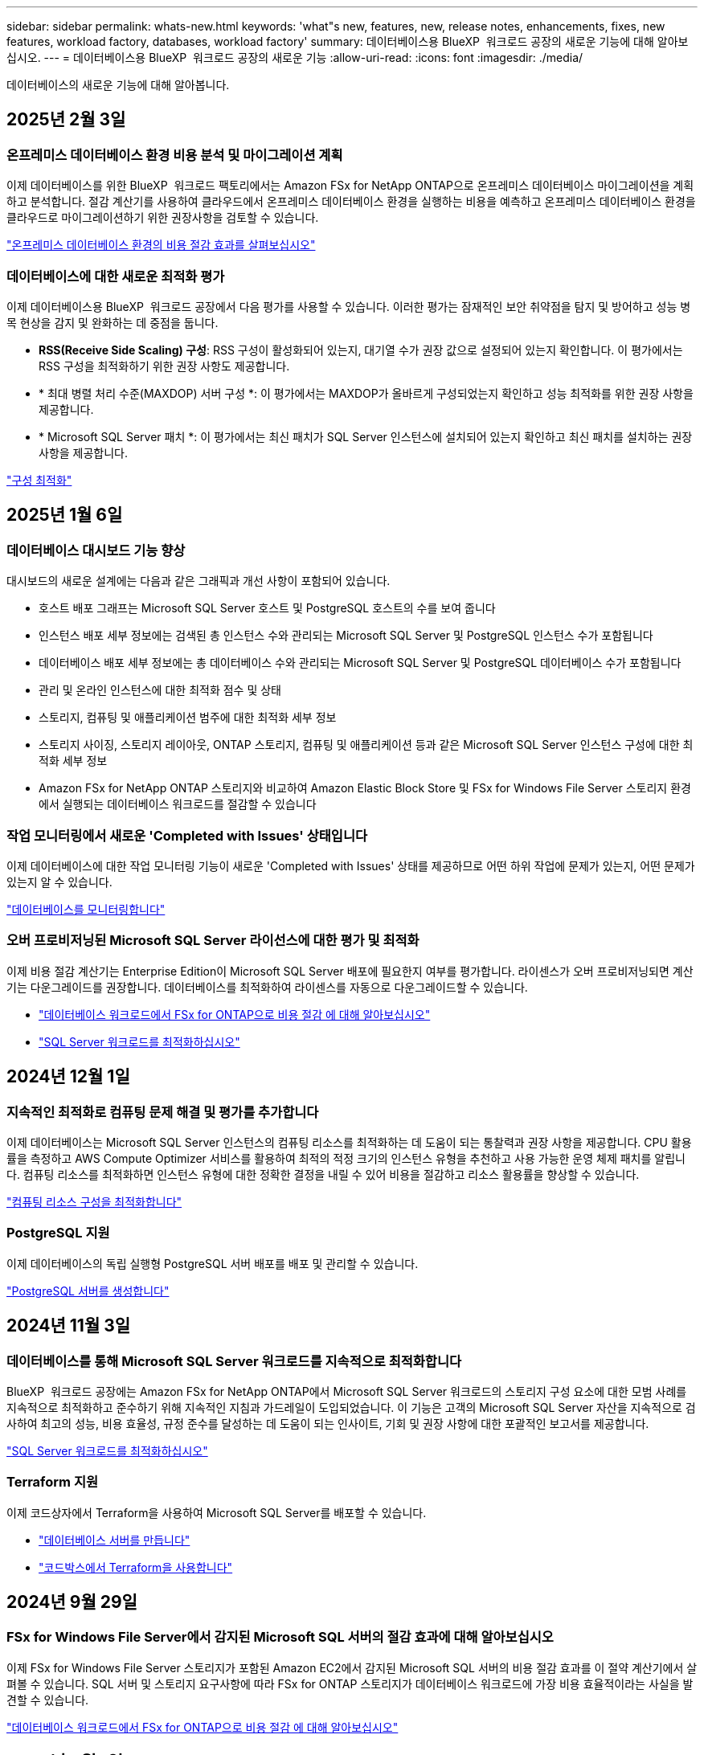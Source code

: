 ---
sidebar: sidebar 
permalink: whats-new.html 
keywords: 'what"s new, features, new, release notes, enhancements, fixes, new features, workload factory, databases, workload factory' 
summary: 데이터베이스용 BlueXP  워크로드 공장의 새로운 기능에 대해 알아보십시오. 
---
= 데이터베이스용 BlueXP  워크로드 공장의 새로운 기능
:allow-uri-read: 
:icons: font
:imagesdir: ./media/


[role="lead"]
데이터베이스의 새로운 기능에 대해 알아봅니다.



== 2025년 2월 3일



=== 온프레미스 데이터베이스 환경 비용 분석 및 마이그레이션 계획

이제 데이터베이스를 위한 BlueXP  워크로드 팩토리에서는 Amazon FSx for NetApp ONTAP으로 온프레미스 데이터베이스 마이그레이션을 계획하고 분석합니다. 절감 계산기를 사용하여 클라우드에서 온프레미스 데이터베이스 환경을 실행하는 비용을 예측하고 온프레미스 데이터베이스 환경을 클라우드로 마이그레이션하기 위한 권장사항을 검토할 수 있습니다.

link:https://docs.netapp.com/us-en/workload-databases/explore-savings.html["온프레미스 데이터베이스 환경의 비용 절감 효과를 살펴보십시오"]



=== 데이터베이스에 대한 새로운 최적화 평가

이제 데이터베이스용 BlueXP  워크로드 공장에서 다음 평가를 사용할 수 있습니다. 이러한 평가는 잠재적인 보안 취약점을 탐지 및 방어하고 성능 병목 현상을 감지 및 완화하는 데 중점을 둡니다.

* *RSS(Receive Side Scaling) 구성*: RSS 구성이 활성화되어 있는지, 대기열 수가 권장 값으로 설정되어 있는지 확인합니다. 이 평가에서는 RSS 구성을 최적화하기 위한 권장 사항도 제공합니다.
* * 최대 병렬 처리 수준(MAXDOP) 서버 구성 *: 이 평가에서는 MAXDOP가 올바르게 구성되었는지 확인하고 성능 최적화를 위한 권장 사항을 제공합니다.
* * Microsoft SQL Server 패치 *: 이 평가에서는 최신 패치가 SQL Server 인스턴스에 설치되어 있는지 확인하고 최신 패치를 설치하는 권장 사항을 제공합니다.


link:https://docs.netapp.com/us-en/workload-databases/optimize-configurations.html["구성 최적화"]



== 2025년 1월 6일



=== 데이터베이스 대시보드 기능 향상

대시보드의 새로운 설계에는 다음과 같은 그래픽과 개선 사항이 포함되어 있습니다.

* 호스트 배포 그래프는 Microsoft SQL Server 호스트 및 PostgreSQL 호스트의 수를 보여 줍니다
* 인스턴스 배포 세부 정보에는 검색된 총 인스턴스 수와 관리되는 Microsoft SQL Server 및 PostgreSQL 인스턴스 수가 포함됩니다
* 데이터베이스 배포 세부 정보에는 총 데이터베이스 수와 관리되는 Microsoft SQL Server 및 PostgreSQL 데이터베이스 수가 포함됩니다
* 관리 및 온라인 인스턴스에 대한 최적화 점수 및 상태
* 스토리지, 컴퓨팅 및 애플리케이션 범주에 대한 최적화 세부 정보
* 스토리지 사이징, 스토리지 레이아웃, ONTAP 스토리지, 컴퓨팅 및 애플리케이션 등과 같은 Microsoft SQL Server 인스턴스 구성에 대한 최적화 세부 정보
* Amazon FSx for NetApp ONTAP 스토리지와 비교하여 Amazon Elastic Block Store 및 FSx for Windows File Server 스토리지 환경에서 실행되는 데이터베이스 워크로드를 절감할 수 있습니다




=== 작업 모니터링에서 새로운 'Completed with Issues' 상태입니다

이제 데이터베이스에 대한 작업 모니터링 기능이 새로운 'Completed with Issues' 상태를 제공하므로 어떤 하위 작업에 문제가 있는지, 어떤 문제가 있는지 알 수 있습니다.

link:https://docs.netapp.com/us-en/workload-databases/monitor-databases.html["데이터베이스를 모니터링합니다"]



=== 오버 프로비저닝된 Microsoft SQL Server 라이선스에 대한 평가 및 최적화

이제 비용 절감 계산기는 Enterprise Edition이 Microsoft SQL Server 배포에 필요한지 여부를 평가합니다. 라이센스가 오버 프로비저닝되면 계산기는 다운그레이드를 권장합니다. 데이터베이스를 최적화하여 라이센스를 자동으로 다운그레이드할 수 있습니다.

* link:https://docs.netapp.com/us-en/workload-databases/explore-savings.html["데이터베이스 워크로드에서 FSx for ONTAP으로 비용 절감 에 대해 알아보십시오"]
* link:https://docs.netapp.com/us-en/workload-databases/optimize-configurations.html["SQL Server 워크로드를 최적화하십시오"]




== 2024년 12월 1일



=== 지속적인 최적화로 컴퓨팅 문제 해결 및 평가를 추가합니다

이제 데이터베이스는 Microsoft SQL Server 인스턴스의 컴퓨팅 리소스를 최적화하는 데 도움이 되는 통찰력과 권장 사항을 제공합니다. CPU 활용률을 측정하고 AWS Compute Optimizer 서비스를 활용하여 최적의 적정 크기의 인스턴스 유형을 추천하고 사용 가능한 운영 체제 패치를 알립니다. 컴퓨팅 리소스를 최적화하면 인스턴스 유형에 대한 정확한 결정을 내릴 수 있어 비용을 절감하고 리소스 활용률을 향상할 수 있습니다.

link:https://docs.netapp.com/us-en/workload-databases/optimize-configurations.html["컴퓨팅 리소스 구성을 최적화합니다"]



=== PostgreSQL 지원

이제 데이터베이스의 독립 실행형 PostgreSQL 서버 배포를 배포 및 관리할 수 있습니다.

link:https://docs.netapp.com/us-en/workload-databases/create-postgresql-server.html["PostgreSQL 서버를 생성합니다"]



== 2024년 11월 3일



=== 데이터베이스를 통해 Microsoft SQL Server 워크로드를 지속적으로 최적화합니다

BlueXP  워크로드 공장에는 Amazon FSx for NetApp ONTAP에서 Microsoft SQL Server 워크로드의 스토리지 구성 요소에 대한 모범 사례를 지속적으로 최적화하고 준수하기 위해 지속적인 지침과 가드레일이 도입되었습니다. 이 기능은 고객의 Microsoft SQL Server 자산을 지속적으로 검사하여 최고의 성능, 비용 효율성, 규정 준수를 달성하는 데 도움이 되는 인사이트, 기회 및 권장 사항에 대한 포괄적인 보고서를 제공합니다.

link:https://docs.netapp.com/us-en/workload-databases/optimize-configurations.html["SQL Server 워크로드를 최적화하십시오"]



=== Terraform 지원

이제 코드상자에서 Terraform을 사용하여 Microsoft SQL Server를 배포할 수 있습니다.

* link:https://docs.netapp.com/us-en/workload-databases/create-database-server.html["데이터베이스 서버를 만듭니다"^]
* link:https://docs.netapp.com/us-en/workload-setup-admin/use-codebox.html["코드박스에서 Terraform을 사용합니다"^]




== 2024년 9월 29일



=== FSx for Windows File Server에서 감지된 Microsoft SQL 서버의 절감 효과에 대해 알아보십시오

이제 FSx for Windows File Server 스토리지가 포함된 Amazon EC2에서 감지된 Microsoft SQL 서버의 비용 절감 효과를 이 절약 계산기에서 살펴볼 수 있습니다. SQL 서버 및 스토리지 요구사항에 따라 FSx for ONTAP 스토리지가 데이터베이스 워크로드에 가장 비용 효율적이라는 사실을 발견할 수 있습니다.

link:https://docs.netapp.com/us-en/workload-databases/explore-savings.html["데이터베이스 워크로드에서 FSx for ONTAP으로 비용 절감 에 대해 알아보십시오"^]



== 2024년 9월 1일



=== 맞춤화를 통한 절감 효과를 살펴보십시오

이제 절감 계산기에서 Amazon EC2의 Microsoft SQL Server에 대한 구성 설정을 FSx for Windows File Server 및 Elastic Block Store 스토리지와 함께 사용자 지정할 수 있습니다. 스토리지 요구사항에 따라 FSx for ONTAP 스토리지가 데이터베이스 워크로드에 가장 비용 효율적이라는 사실을 발견할 수 있습니다.

link:https://docs.netapp.com/us-en/workload-databases/explore-savings.html["데이터베이스 워크로드에서 FSx for ONTAP으로 비용 절감 에 대해 알아보십시오"^]



=== 홈 페이지에서 절약 계산기로 이동합니다

이제 link:https://console.workloads.netapp.com["워크로드 팩토리 콘솔"^]홈 페이지에서 절약 계산기로 이동할 수 있습니다. Elastic Block Store 및 FSx for Windows File Server에서 선택하여 시작합니다.

image:screenshot-explore-savings-home-small.png["워크로드 팩토리 콘솔 홈 페이지의 스크린샷 새 절약 탐색 단추가 있는 데이터베이스 타일을 보여 주는 이미지입니다. 버튼을 클릭하여 드롭다운 메뉴를 엽니다. 드롭다운 메뉴에는 EBS의 Microsoft SQL Server와 Windows용 FSx 파일 서버의 Microsoft SQL Server의 두 가지 옵션이 있습니다."]



== 2024년 8월 4일



=== 비용 절감 계산기 기능 향상

* 비용 추정치 설명
+
이제 비용 절감 계산기에서 비용 추정이 어떻게 계산되는지 알아볼 수 있습니다. Amazon FSx for ONTAP 스토리지를 사용하는 것과 비교하여 Amazon Elastic Block Store 스토리지를 사용하는 Microsoft SQL Server 인스턴스의 모든 계산 설명을 검토할 수 있습니다.

* Always On 가용성 그룹 지원
+
이제 데이터베이스는 Amazon Elastic Block Store를 사용하는 Microsoft SQL Server에서 Always On 가용성 그룹 배포 유형에 대한 비용 절감 계산을 제공합니다.

* FSx for ONTAP으로 SQL 서버 라이센스를 최적화하십시오
+
데이터베이스 계산기는 Amazon Elastic Block Store 스토리지와 함께 사용하는 SQL 라이센스 에디션이 데이터베이스 워크로드에 최적화되었는지 여부를 결정합니다. FSx for ONTAP 스토리지를 사용하는 최적의 SQL 라이센스에 대한 권장사항이 제공됩니다.

* 여러 SQL Server 인스턴스
+
이제 데이터베이스는 Amazon Elastic Block Store를 사용하여 여러 Microsoft SQL Server 인스턴스를 호스팅하는 구성에 대한 비용 절감 계산을 제공합니다.

* 계산기 설정을 사용자 지정합니다
+
이제 Microsoft SQL Server, Amazon EC2 및 Elastic Block Store의 설정을 사용자 지정하여 절감액을 수동으로 탐색할 수 있습니다. 비용 절감 계산기는 비용에 따라 최상의 구성을 결정합니다.



link:https://docs.netapp.com/us-en/workload-databases/explore-savings.html["데이터베이스 워크로드에서 FSx for ONTAP으로 비용 절감 에 대해 알아보십시오"^]



== 2024년 7월 7일



=== 데이터베이스용 BlueXP  워크로드 공장 초기 릴리즈

초기 릴리즈에는 데이터베이스 워크로드를 위한 스토리지 환경으로 Amazon FSx for NetApp ONTAP을 사용하여 비용 절감을 탐색하고, Microsoft SQL Server를 감지, 관리 및 배포하고, 데이터베이스를 배포 및 복제하고, 워크로드 공장 내에서 이러한 작업을 모니터링하는 기능이 포함되어 있습니다.

link:https://docs.netapp.com/us-en/workload-databases/learn-databases.html["데이터베이스에 대해 알아봅니다"^]
